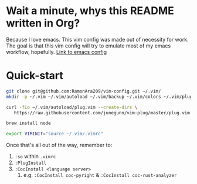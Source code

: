 * Wait a minute, whys this README written in Org?
Because I love emacs. This vim config was made out of necessity for work.
The goal is that this vim config will try to emulate most of my emacs workflow, hopefully.
[[https://github.com/RamonAra209/dot_emacs][Link to emacs config]]
* Quick-start
#+begin_src bash
  git clone git@github.com:RamonAra209/vim-config.git ~/.vim/
  mkdir -p ~/.vim ~/.vim/autoload ~/.vim/backup ~/.vim/colors ~/.vim/plugged
  
  curl -fLo ~/.vim/autoload/plug.vim --create-dirs \
     https://raw.githubusercontent.com/junegunn/vim-plug/master/plug.vim

  brew install node

  export VIMINIT="source ~/.vim/.vimrc"
#+end_src

Once that's all out of the way, remember to:
1. ~:so~ within ~.vimrc~
2. ~:PlugInstall~
3. ~:CocInstall <language server>~
   1. e.g. ~:CocInstall coc-pyright~ & ~:CocInstall coc-rust-analyzer~
